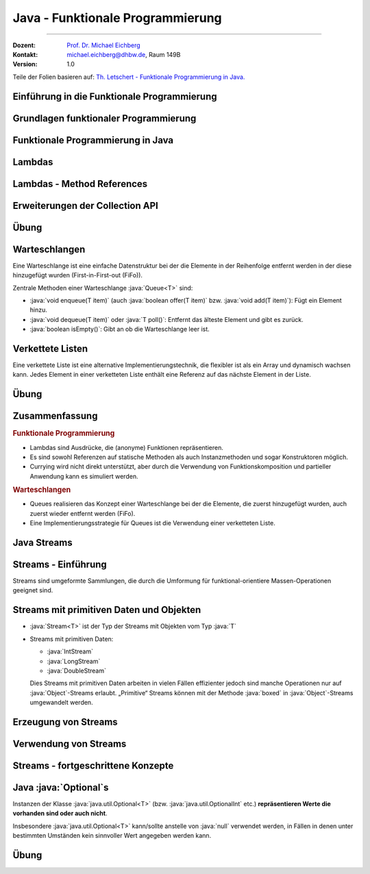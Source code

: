 .. meta::
    :version: renaissance
    :lang: de
    :author: Michael Eichberg
    :keywords: "Programmierung", "Java", "Funktional Programmierung"
    :description lang=de: Java Funktionale Programmierung
    :id: lecture-prog-java-functional-programming
    :first-slide: last-viewed
    :master-password: WirklichSchwierig!
    :theme: colored

.. |html-source| source::
    :prefix: https://delors.github.io/
    :suffix: .html
.. |pdf-source| source::
    :prefix: https://delors.github.io/
    :suffix: .html.pdf
.. |at| unicode:: 0x40

.. role:: incremental
.. role:: eng
.. role:: ger
.. role:: red
.. role:: green
.. role:: obsolete
.. role:: peripheral
.. role:: monospaced
.. role:: java(code)
   :language: java
.. role:: console(code)
   :language: console



Java - Funktionale Programmierung
===========================================================

----

:Dozent: `Prof. Dr. Michael Eichberg <https://delors.github.io/cv/folien.de.rst.html>`__
:Kontakt: michael.eichberg@dhbw.de, Raum 149B
:Version: 1.0

.. class:: block-footer

    Teile der Folien basieren auf: `Th. Letschert - Funktionale Programmierung in Java. <https://homepages.thm.de/~hg51/Veranstaltungen/A_D/Folien/java-8-kurzeinfuehrung.pdf>`__


.. supplemental::

    :Folien:

        |html-source|

        |pdf-source|

    ..
        :Kontrollfragen:

            .. source:: kontrollfragen.de.rst
                :path: relative
                :prefix: https://delors.github.io/
                :suffix: .html

        :Klausurvorbereitung:

            .. source:: klausurvorbereitung.de.rst
                :path: relative
                :prefix: https://delors.github.io/
                :suffix: .html

    :Fehler melden:
        https://github.com/Delors/delors.github.io/issues



.. class:: new-section

Einführung in die Funktionale Programmierung
------------------------------------------------



Grundlagen funktionaler Programmierung
-----------------------------------------------------------------------

.. deck::

    .. card::

        .. class:: incremental-list

        - Programmierparadigma, bei dem Funktionen im Mittelpunkt stehen
        - Vermeidet veränderliche Zustände (:eng:`Mutable State`)
        - Fördert deklarativen Code statt imperativem Code

    .. card::

        .. question::
            :class: incremental

            Wie unterscheidet sich dieses Paradigma von der objektorientierten Programmierung?

        .. answer::
            :class: incremental margin-top-1em

            - Methoden ohne Seiteneffekte
            - Daten sind standardmäßig unveränderlich
            - Fokus auf Funktionsanwendungen und -komposition

    .. card::

        .. rubric:: Wichtige Konzepte

        .. class:: incremental-list

        - Funktionen Höherer Ordnung
        - Lambda-Ausdrücke
        - Funktionskomposition
        - Currying und Partielle Anwendung



.. class:: new-section

Funktionale Programmierung in Java
------------------------------------------------



Lambdas
------------------------------------------------

.. deck::

    .. card::

        :Lambda (auch Closure):

            Ein Ausdruck, dessen Wert eine Funktion ist.

            Solche Ausdrücke sind sehr nützlich, mussten in Java bisher aber mit anonymen inneren Klassen emuliert werden.

    .. card::

        .. rubric:: Ein einfache Personenklasse

        .. code:: java
            :number-lines:
            :class: copy-to-clipboard

            class Person {
                private String name;
                private int age;

                public Person(String name, int age) {
                    this.name = name;
                    this.age = age;
                }
                public String getName() { return name; }
                public int getAge() { return age; }
                public String toString() { return "Person[" + name + ", " + age + "]"; }
            }

    .. card::

        .. rubric:: Sortieren von Personen nach Alter

        Angenommen wir haben eine Klasse Person und eine Liste von Personen, die nach Alter sortiert werden soll. Dazu muss eine Vergleichsfunktion übergeben werden. In Java <8 kommt dazu nur ein Objekt in Frage.

        .. code:: java
            :number-lines:
            :class: copy-to-clipboard

            List<Person> persons = Arrays.asList(
                new Person("Hugo", 55),
                new Person("Amalie", 15),
                new Person("Anelise", 32) );

        .. deck::

            .. card::

                .. rubric:: Traditionelle Lösung

                .. code:: java
                    :number-lines:
                    :class: copy-to-clipboard

                    Collections.sort(persons, new Comparator<Person>() {
                        public int compare(Person p1, Person p2) {
                            return p1.getAge() - p2.getAge();
                        }
                    });


            .. card::

                .. rubric:: Lösung ab Java 8

                .. code:: java
                    :number-lines:
                    :class: copy-to-clipboard

                    Collections.sort(
                        persons,
                        (p1, p2) -> { return p1.getAge() - p2.getAge(); }
                    );

            .. card::

                .. rubric:: Lösung ab Java 8 (kürzer)

                .. code:: java
                    :number-lines:
                    :class: copy-to-clipboard

                    Collections.sort(persons, (p1, p2) -> p1.getAge() - p2.getAge());


    .. card::

        .. attention::


            Bis Java 7 ist :java:`java.lang.Object` der Basistyp aller Referenztypen.
            Der Typ eines Lambdas ist jedoch der Typ eines funktionalen Interfaces, das nur eine Methode hat und dieser Typ muss explizit angegeben werden.

        .. deck::

            .. card::

                **Instanzen von inneren Klassen können immer Object zugewiesen werden:**

                .. code:: java
                    :number-lines:
                    :class: copy-to-clipboard

                    Object actionListener = new ActionListener() {
                        @Override
                        public void actionPerformed(ActionEvent e) {
                            System.out.println(text);
                        }
                    };

            .. card::

                **Illegale Zuweisung:**

                .. code:: java
                    :number-lines:
                    :class: copy-to-clipboard

                    Object actionListener = (e) -> System.out.println(text);

                    // Error: The target type of this expression must be a functional interface

            .. card::


                **Zuweisung an ein funktionales Interface:**

                .. code:: java
                    :number-lines:
                    :class: copy-to-clipboard

                    ActionListener actionListener = (e) -> System.out.println(text);

    .. card::

        .. rubric:: Funktionale Interfaces

        :Functional Interface / SAM-Interface (Single Abstract Method Interface):
            Ein Functional Interface ist ein Interface das genau eine Methode enthält (die natürlich abstrakt ist) optional kann die Annotation :java:`@FunctionalInterface` hinzugefügt werden.


        .. example::
            :class: incremental

            .. code:: java
                :number-lines:
                :class: copy-to-clipboard

                @FunctionalInterface
                interface MyActionListener extends java.awt.event.ActionListener {
                    /*final static*/ int MAGIC_NUMBER = 42;
                }

                MyActionListener actionListener = 
                        (e) -> System.out.println(text + MyActionListener.MAGIC_NUMBER);


    .. card::

        .. rubric:: Vordefinierte Funktionsinterfaces

        :java:`java.util.function` enthält viele vordefinierte Funktionsinterfaces, die in der funktionalen Programmierung häufig verwendet werden.

        *Beispiele sind:*

        .. class:: incremental-list

        - :java:`Function<T,R>`: Eine Funktion, die ein Argument vom Typ :java:`T` entgegennimmt und ein Ergebnis vom Typ :java:`R` zurückgibt.
        - :java:`Predicate<T>`: Eine Funktion, die ein Argument vom Typ :java:`T` entgegennimmt und ein Ergebnis vom Typ :java:`boolean` zurückgibt.
        - :java:`Consumer<T>`: Eine Funktion, die ein Argument vom Typ :java:`T` entgegennimmt und kein Ergebnis zurückgibt.
        - :java:`Supplier<T>`: Eine Funktion, die kein Argument entgegennimmt und ein Ergebnis vom Typ :java:`T` zurückgibt.

    .. card::

        .. example::

            :java:`Predicate<T>`

            .. code:: java
                :number-lines:
                :class: copy-to-clipboard

                static <T> List<T> filterList(List<T> l, Predicate<T> pred) {
                    List<T> res = new LinkedList<>();
                    for (T x : l) {
                        if (pred.test(x)) { res.add(x); }
                    }
                    return res;
                }

                List<Integer> l = Arrays.asList(1, 2, 3, 4, 5, 6, 7, 8, 9);
                System.out.println(filterList(l, x -> x % 2 == 0));

            .. container:: incremental

                *Ausgabe:* :console:`[2, 4, 6, 8]`

    .. card::

        .. example::

            :java:`Consumer<T>`

            .. code:: java
                :number-lines:
                :class: copy-to-clipboard

                class WorkerOnList<T> implements Consumer<List<T>> {
                    private Consumer<T> action;
                    public WorkerOnList(Consumer<T> action) { this.action = action; }

                    @Override public void accept(List<T> l) {
                        for (T x : l) action.accept(x);
                }   }

                WorkerOnList<Integer> worker = 
                        new WorkerOnList<>( (i) -> System.out.println(i*10) );
                worker.accept(Arrays.asList(1,2,3,4));

            .. container:: incremental-list 
            
                *Ausgabe:* :console:`10 20 30 40`



Lambdas - Method References
------------------------------------------------

.. deck::

    .. card:: Referenzen auf Methoden

        Als Implementierung eines funktionalen Interfaces (als „Lambda“) können auch Methoden verwendet werden.

    .. card::

        .. deck::

            .. card::

                .. example::

                    .. rubric:: Referenz auf statische Methode

                    .. code:: java
                        :number-lines:
                        :class: copy-to-clipboard

                        class ListMethods {
                            static <T> List<T> filterList(List<T> l, Predicate<T> pred) {
                                List<T> res = new LinkedList<>();
                                for (T x : l) if (pred.test(x)) { res.add(x); }
                                return res;
                            }
                            static boolean isEven(int x) { return x % 2 == 0; }
                        }

                        List<Integer> l = Arrays.asList(1, 2, 3, 4, 5, 6, 7, 8, 9);
                        System.out.println(filterList(l, ListMethods::isEven));

                    .. container:: incremental

                        *Ausgabe:* :console:`[2, 4, 6, 8]`

            .. card::

                .. example::

                    .. rubric:: Referenz auf Instanzmethode

                    .. code:: java
                        :number-lines:
                        :class: copy-to-clipboard

                        class Tester {
                            private int magicNumber;
                            public Tester(int magicNumber) { this.magicNumber = magicNumber; }
                            boolean isMagic(int x) { return x == magicNumber; }
                        }
                        class ListMethods {
                            static <T> List<T> filterList(List<T> l, Predicate<T> pred) {
                                List<T> res = new LinkedList<>();
                                for (T x : l) if (pred.test(x)) res.add(x);
                                return res;
                        }   }

                        List<Integer> l = Arrays.asList(1, 2, 3, 4, 5, 6, 7, 8, 9);
                        System.out.println(filterList(l, new Tester(5)::isMagic));


            .. card::

                .. example::

                    .. rubric:: Referenz auf Constructor

                    .. code:: java
                        :number-lines:
                        :class: copy-to-clipboard

                        class Tester {
                            private int magicNumber;
                            public Tester(int magicNumber) { this.magicNumber = magicNumber; }
                            boolean isMagic(int x) { return x == magicNumber; }
                        }

                        Function<Integer,Tester> create = Tester::new;
                        create.apply(5).isMagic(5);


                    .. container:: incremental

                        *Ausgabe:* :console:`true`



Erweiterungen der Collection API
------------------------------------------------

.. deck::

    .. card::

        .. rubric:: Neue Methoden in der Collection API

        - :java:`forEach(Consumer<? super T> action)`
        - :java:`removeIf(Predicate<? super T> filter)`
        - :java:`replaceAll(UnaryOperator<T> operator)`
        - :java:`sort(Comparator<? super T> c)`

    .. card::

        .. example::

            .. code:: java
                :number-lines:
                :class: copy-to-clipboard

                List<Integer> l = Arrays.asList(1, 2, 3, 4, 5, 6, 7, 8, 9);
                l.replaceAll(x -> x * 10);
                l.forEach(System.out::println);

            .. container:: incremental
            
                *Ausgabe:* :console:`10 20 30 40 50 60 70 80 90`



.. class:: exercises

Übung
--------

.. exercise:: Erste Implementierung von Funktionen höherer Ordnung

    Schreiben Sie eine Klasse :java:`Tuple2<T>`; d. h. eine Variante von :java:`Pair` bei der beide Werte vom gleichen Typ :java:`T` sein müssen. Die Klasse soll Methoden haben, um die beiden Werte zu setzen und zu lesen und weiterhin um folgende Methoden ergänzt werden:

    - :java:`void forEach(Consumer<...> action)`: Führt die Aktion für jedes Element in der :java:`Queue` aus.
    - :java:`void replaceAll(UnaryOperator<...> operator)`: Ersetzt alle Elemente in der :java:`Queue` durch das Ergebnis der Anwendung des Operators auf das Element.

    Schreiben Sie Tests für die neuen Methoden; verwenden Sie dafür Closures bzw. Lambda-Funktionen. Stellen Sie 100% *Statementcoverage* sicher.
    
    .. supplemental::

        Die Java Dokumentation finden Sie hier:

        - Übersicht: https://docs.oracle.com/en/java/javase/24/docs/api/help-doc.html
        - API Dokumentation: https://docs.oracle.com/en/java/javase/24/docs/api/allclasses-index.html

          (Hier der Link auf die Dokumentation der Klasse :java:`UnaryOperator`: https://docs.oracle.com/en/java/javase/24/docs/api/java.base/java/util/function/UnaryOperator.html)


    .. hint:: 

        - Sorgen Sie ggf. vorher dafür, dass Sie eine angemessene Projektstruktur haben.
        - Passen Sie ggf. die ``pom.xml`` von ihren anderen Projekten an.

    .. solution::
        :pwd: Pair%Funktional

        .. rubric:: Tuple2.java

        .. include:: code/src/main/java/ds/generic/Tuple2.java
            :code: java
            :class: copy-to-clipboard
            :number-lines:

        .. rubric:: JUnit Tests

        .. include:: code/src/test/java/ds/generic/Tuple2Test.java
            :code: java
            :class: copy-to-clipboard
            :number-lines:

        .. rubric:: Maven Build File

        .. include:: code/pom.xml
            :code: xml
            :class: copy-to-clipboard
            :number-lines:


Warteschlangen
------------------------------------------------

Eine Warteschlange ist eine einfache Datenstruktur bei der die Elemente in der Reihenfolge entfernt werden in der diese hinzugefügt wurden (:eng:`First-in-First-out (FiFo)`).

Zentrale Methoden einer Warteschlange :java:`Queue<T>` sind:

- :java:`void enqueue(T item)` (auch :java:`boolean offer(T item)` bzw. :java:`void add(T item)`): Fügt ein Element hinzu.
- :java:`void dequeue(T item)` oder :java:`T poll()`: Entfernt das älteste Element und gibt es zurück.
- :java:`boolean isEmpty()`: Gibt an ob die Warteschlange leer ist.



Verkettete Listen
------------------------------------------------

.. remark::

    Bisher haben wir Arrays verwendet, um Listen zu speichern. Arrays haben jedoch den Nachteil, dass sie eine feste Größe haben und nicht effizient vergrößert werden können. 

Eine verkettete Liste ist eine alternative Implementierungstechnik, die flexibler ist als ein Array und dynamisch wachsen kann. Jedes Element in einer verketteten Liste enthält eine Referenz auf das nächste Element in der Liste.


.. image:: images/chainedlist.svg
    :alt: Verkettete Liste    
    :align: center


.. class:: exercises

Übung
--------

.. exercise:: Implementierung einer Warteschlange mittels verketteter Liste

    Implementieren Sie eine Warteschlange (:java:`Queue<T>`) basierend auf einer verketteten Liste. Ihre Klasse :java:`LinkedQueue<T>` soll das folgende Interface :java:`Queue<T>` implementieren.

    .. code:: java
        :number-lines:
        :class: copy-to-clipboard
        
        public interface Queue<T> {
            void enqueue(T item);
            T dequeue();
            boolean isEmpty();
            int size();

            void replaceAll(UnaryOperator<T> operator);
            void forEach(Consumer<T> operator);
            <X> Queue<X> map(Function<T, X> mapper);
            static <T> Queue<T> empty() { TODO }
        }
        
    .. supplemental::

        **Erklärungen**

        :`map`:java:: Erzeugt eine neue :java:`Queue<X>` bei der die Elemente der neuen Queue 
                das Ergebnis der Anwendung der Funktion :java:`apply` des Objekts :java:`mappers` auf die Element der :java:`Queue` sind. 
        :`empty`:java:: Erzeugt eine leere Queue. 

    Schreiben Sie Testfälle, um die Implementierung zu überprüfen. Zielen Sie auf mind. 100% *Statementcoverage* ab.

    
    .. solution::
        :pwd: FuncF

        .. rubric:: Queue.java

        .. include:: code/src/main/java/ds/generic/Queue.java
            :code: java
            :class: copy-to-clipboard
            :number-lines:

        .. rubric:: QueueTest.java

        .. include:: code/src/test/java/ds/generic/QueueTest.java
            :code: java
            :class: copy-to-clipboard
            :number-lines:

        .. rubric:: Pom.xml

        .. include:: code/pom.xml
            :code: xml
            :class: copy-to-clipboard
            :number-lines:


.. class:: summary

Zusammenfassung
------------------------------------------------

.. rubric:: Funktionale Programmierung  

.. class:: incremental-list

- Lambdas sind Ausdrücke, die (anonyme) Funktionen repräsentieren.
- Es sind sowohl Referenzen auf statische Methoden als auch Instanzmethoden und sogar Konstruktoren möglich.
- Currying wird nicht direkt unterstützt, aber durch die Verwendung von Funktionskomposition und partieller Anwendung kann es simuliert werden.

.. compound::
    :class: incremental

    .. rubric:: Warteschlangen

    .. class:: incremental-list

    - Queues realisieren das Konzept einer Warteschlange bei der die Elemente, die zuerst hinzugefügt wurden, auch zuerst wieder entfernt werden (FiFo).
    - Eine Implementierungsstrategie für Queues ist die Verwendung einer verketteten Liste.




.. class:: new-section transition-fade

Java Streams
------------------------------------------------



Streams - Einführung
------------------------------------------------

Streams sind :incremental:`umgeformte Sammlungen`\ :incremental:`, die durch die Umformung für funktional-orientiere Massen-Operationen geeignet sind.`

.. example::
    :class: incremental

    .. code:: java
        :number-lines:
        :class: copy-to-clipboard

        import java.util.Arrays;
        import java.util.List;
        import java.util.stream.Collectors;

        List<Integer> l = Arrays.asList(1, 2, 3, 4, 5, 6, 7, 8, 9);
        List<Integer> ll = l
            .stream() // list -> stream
            .filter(x -> x % 2 == 0) // filter list with predicate
            .map(x -> 10 * x) // map each element to a new one
            .collect(Collectors.toList()); // back to a list
        ll.forEach(x -> System.out.println(x));

    .. container:: incremental
    
        *Ausgabe:* :console:`10 20 30 40 50 60 70 80 90`


Streams mit primitiven Daten und Objekten
------------------------------------------------

- :java:`Stream<T>` ist der Typ der Streams mit Objekten vom Typ :java:`T`
- Streams mit primitiven Daten:

  - :java:`IntStream`
  - :java:`LongStream`
  - :java:`DoubleStream`

  Dies Streams mit primitiven Daten arbeiten in vielen Fällen effizienter jedoch sind manche Operationen nur auf :java:`Object`\ -Streams erlaubt. „Primitive“ Streams können mit der Methode :java:`boxed` in :java:`Object`\ -Streams umgewandelt werden.

.. example::
    :class: incremental

    .. code:: java
        :number-lines:
        :class: copy-to-clipboard

        IntStream isPrim = IntStream.range(1, 10);
        Stream<Integer> isObj = isPrim.boxed();


Erzeugung von Streams
------------------------------------------------

.. deck::

    .. card::

        .. rubric:: Statische Methoden in :java:`Arrays`

        - Die Klasse :java:`java.util.Arrays` hat mehrere überladene statische stream-Methoden, mit denen Arrays in Ströme umgewandelt werden können.
        - Die Streams können Objekte oder primitive Daten enthalten.

        .. example::
            :class: incremental

            .. code:: java
                :number-lines:
                :class: copy-to-clipboard

                // Stream of primitive data:
                IntStream isP = Arrays.stream(new int[] { 1, 2, 3, 4, 5, 6, 7, 8, 9, 0 });
                // Stream of objects:
                Stream<Integer> isO = Arrays.stream(
                    new Integer[] { 1, 2, 3, 4, 5, 6, 7, 8, 9, 0 }
                ); 

    .. card::

        .. rubric:: Statische Methoden in :java:`Stream`

        - Das Interface :java:`java.util.stream.Stream` enthält mehrere statische Methoden mit denen Streams erzeugt werden können.
        - Für die Klassen der Streams mit primitiven Werten (z.B. :java:`java.util.stream.IntStream`) gibt es äquivalente Methoden.

        .. deck::

            .. card::


                - Mit :java:`of` werden die übergebenen Wert in einen Stream gepackt.
                - Mit :java:`iterate` und :java:`generate` hat man eine einfache Möglichkeit unendliche Ströme zu erzeugen.

            .. card::

                .. example::
                    :class: incremental

                    .. code:: java
                        :number-lines:
                        :class: copy-to-clipboard

                        // Object-Stream 1, 2 ... 9, 0:
                        Stream<Integer> is1a = Stream.of(1,2,3,4,5,6,7,8,9,0); 

                    .. code:: java
                        :number-lines: 2
                        :class: copy-to-clipboard incremental

                        // int-Stream 1, 2, ... 9, 0
                        IntStream is1b = IntStream.of(1,2,3,4,5,6,7,8,9,0); 

                    .. code:: java
                        :number-lines: 3
                        :class: copy-to-clipboard incremental

                        // (infinite) Stream 1, 2, ...
                        Stream<Integer> is2 = Stream.iterate(1, ((x) -> x+1)); 

                    .. code:: java
                        :number-lines: 4
                        :class: copy-to-clipboard incremental

                        int[] z = new int[]{1};
                        Stream<Integer> is3 = Stream.generate((() -> z[0]++)); // (infinite) Stream 1, 2, ...

    .. card::

        .. rubric:: Statische range-Methoden in :java:`IntStream` und :java:`LongStream`

        Die Interfaces :java:`java.util.stream.IntStream` und :java:`java.util.stream.LongStream` enthalten jeweils zwei statische :java:`range`-Methoden mit denen Streams erzeugt werden können.

        .. example::
            :class: incremental

            .. code:: java
                :number-lines:
                :class: copy-to-clipboard

                IntStream isPrimA = IntStream.range(1, 10); // 1,2, .. 9
                IntStream isPrimA = IntStream.rangeClosed(1, 10); // 1,2, .. 9, 10

    .. card::

        .. rubric:: Nicht-statische Methoden der Collection-API

        Das Interface :java:`java.util.Collection` enthält die Methode stream mit der die jeweilige Kollektion in einen Stream umgewandelt werden kann.

        .. example::
            :class: incremental

            .. code:: java
                :number-lines:
                :class: copy-to-clipboard

                Stream<Integer> is = Arrays.asList(1,2,3,4,5,6,7,8,9,0).stream();



Verwendung von Streams
------------------------------------------------

.. deck:: 

    .. card::

        Streams werden typischerweise in einer Pipeline-artigen Struktur genutzt:

        .. class:: incremental-list

        1. Erzeugung
        2. Folge von Verarbeitungs-/Transformationsschritten
        3. Abschluss mit einer terminalen Operation

    .. card::

        .. rubric:: Verarbeitungsoperationen

        Verarbeitungs-Operationen transformieren die Elemente eines Streams. Man unterscheidet:

        .. class:: incremental-list list-with-explanations

        - zustandslose Operationen
        
          Transformieren die Elemente jeweils völlig unabhängig von allen anderen.
        - zustandsbehaftete Operationen

          Transformieren die Elemente abhängig von anderen.

    .. card::

        .. rubric:: Zustandslose Verarbeitungsoperationen

        .. deck::

            .. card::
                        

                .. class:: incremental-list

                - :java:`map(Function<? super T,? extends R> mapper)`: Transformiert jedes Element in ein anderes.
                - :java:`filter(Predicate<? super T> predicate)`: Filtert Elemente heraus.
                - :java:`flatMap(Function<? super T,? extends Stream<? extends R>> mapper)`: Transformiert jedes Element in einen Stream und fügt die Streams zusammen.

            .. card::

                .. example::

                    .. code:: java
                        :number-lines:
                        :class: copy-to-clipboard      

                        import java.util.List;
                        import java.util.stream.Collectors;
                        import java.util.stream.IntStream;

                        List<Integer> is = IntStream.range(1, 10)
                            .filter(i -> i % 2 != 0)
                            .peek(i -> System.out.print(i+ " "))
                            .map(i -> 10 * i)
                            .boxed()
                            .collect(Collectors.toList());
                        System.out.println(is);
            
                    .. container:: incremental
    
                        *Ausgabe:* :console:`1 3 5 7 9 [10, 30, 50, 70, 90]`
            
            .. card::

                .. example::

                    .. code:: java
                        :number-lines:
                        :class: copy-to-clipboard      


                        import java.util.List;
                        import java.util.stream.Collectors;
                        import java.util.stream.IntStream;
                        import java.util.stream.Stream;

                        static Stream<Integer> range(int from, int to) {
                            return IntStream.range(from, to).boxed();
                        }

                        List<Integer> is = Stream.of(0, 1, 2)
                            .flatMap(i -> range(10 * i, 10 * i + 10))
                            .collect(Collectors.toList());


                    .. container:: incremental
    
                        *Ausgabe:* :console:`is ==> [0, 1, 2, 3, 4, 5, 6, 7, 8, 9, 10, 11, 12, 13, 14, 15, 16, 17, 18, 19, 20, 21, 22, 23, 24, 25, 26, 27, 28, 29]`

    .. card::

        .. rubric:: Zustandsbehaftete Verarbeitungsoperationen

        .. deck::

            .. card::
                        
                .. class:: incremental-list

                - :java:`distinct()`: Entfernt Duplikate.
                - :java:`sorted()`: Sortiert die Elemente.
                - :java:`sorted(Comparator<? super T> comparator)`: Sortiert die Elemente mit einem gegebenen Comparator.
                - :java:`limit(long maxSize)`: Begrenzt die Anzahl der Elemente.
                - :java:`skip(long n)`: Überspringt die ersten n Elemente.

            .. card::

                .. example::

                    .. code:: java
                        :number-lines:
                        :class: copy-to-clipboard      

                            import java.util.List;
                            import java.util.stream.Collectors;
                            import java.util.stream.Stream;

                            List<Integer> lst = Stream.of(9, 0, 3, 1, 7, 3, 4, 7, 2, 8, 5, 0, 6, 2)
                                .distinct()
                                .sorted((i, j) -> i - j)
                                .skip(1)
                                .limit(3)
                                .collect(Collectors.toList());
                            
                    .. container:: incremental
    
                        *Ausgabe:* :console:`is ==> [1, 2, 3]`

    .. card::

        .. rubric:: Verarbeitungsoperationen

        Eine terminale Operation hat im Gegensatz zu den Verarbeitungsoperationen keinen Stream als
        Ergebnis (:java:`void`).

        .. deck:: incremental

            .. card:: 

                .. rubric:: Terminale Operationen ohne Ergebnis
                
                .. class:: incremental-list list-with-explanations

                - :java:`forEach(Consumer<? super T> action)`
                
                  Wendet die übergebene Aktion auf alle Elemente des Streams an.

            .. card:: 

                .. rubric:: Terminale Operationen mit Ergebnis

                .. class:: incremental-list list-with-explanations

                - Operationen mit Array-Ergebnis: :java:`Stream => Array`
                
                  Operationen die den Stream in ein äquivalentes Array umwandeln.

                - Operationen mit Kollektions-Ergebnis: :java:`Stream => Kollektion`
                
                  Operationen die den Stream in eine äquivalente Kollektion umwandeln.

                - Operationen mit Einzel-Ergebnis: Aggregierende Operationen 
                
                  Operationen die den Stream zu einem einzigen Wert verarbeiten.

            .. card::

                .. example::

                    .. rubric:: :java:`forEach`

                    .. code:: java
                        :number-lines:
                        :class: copy-to-clipboard

                        Stream.of(9, 0, 3, 1, 7, 3, 4, 7, 2, 8, 5, 0, 6, 2)
                            .distinct()
                            .sorted( (i,j) -> i-j )
                            .limit(3)
                            .forEach( System.out::println );
            
            .. card::

                .. example::

                    .. rubric:: :java:`toArray`

                    .. code:: java
                        :number-lines:
                        :class: copy-to-clipboard

                        int[] a = IntStream.range(1, 3).toArray();

                        Object[] a = Stream.of("1", "2", "3").map( Integer::parseInt )
                                .toArray();

                        Integer[] a = (Integer[]) Stream.of(1, 2, 3)
                                .toArray();

                        String[] a = Stream.of(1, 2, 3).map( (i) -> i.toString() )
                                .toArray( String[]::new ); // using generator

            .. card::

                .. supplemental::

                    .. rubric:: Terminale Operationen mit Kollektions-Ergebnis

                    - Die Methode :java:`collect` erzeugt eine Kollektion aus den Elementen des Streams.
                    - :java:`IntStream` und andere Streams mit primitiven Daten haben keine entsprechende Operation.
                    - Das Argument von :java:`collect` ist ein :java:`java.util.stream.Collector`. Die Erzeugung einer Kollektion ist damit Sonderfall einer aggregierenden Operation.
                    - Für die Erzeugung einer Kollektion verwendet man typischerweise einen vordefinierten :java:`Collector` aus der Klasse :java:`java.util.stream.Collectors`.
                    - Einfache Kollektionserzeuger in Collectors sind:

                        - :java:`toList()`
                        - :java:`toSet()`
                        - :java:`toCollection(Supplier<C> collectionFactory)`

                .. example::

                    .. rubric:: :java:`collect`

                    .. deck::

                        .. card::

                            .. code:: java
                                :number-lines:
                                :class: copy-to-clipboard

                                List<Integer> l1 = Stream.of(1, 2, 3).collect( Collectors.toList() );

                                List<Integer> l2 = IntStream.range(1, 4).boxed()
                                        .collect( Collectors.toList() );
            
                                Set<String> s1 = (Set<String>) Stream.of("1", "2", "3")
                                        .collect( Collectors.toSet());

                                Set<String> s2 = (Set<String>) Stream.of("1", "2", "3")
                                        .collect( Collectors.toCollection( HashSet::new) );

                        .. card::

                            .. code:: java
                                :number-lines:
                                :class: copy-to-clipboard     

                                // Generating a map from a stream of strings

                                Map<String, Integer> m = Stream.of("1", "2", "3")
                                        .collect(
                                            Collectors.toMap(
                                                (s) -> s,
                                                Integer::parseInt
                                            )
                                        );

            .. card::

                In :java:`Collectors` finden sich **Kollektoren mit denen Maps erzeugt werden können**, die eine Gruppierung bzw. eine Partitionierung der Stream-Elemente darstellen:

                - :java:`static <T,K> Collector<T,?,Map<K,List<T>>> groupingBy(Function<? super T,? extends K> classifier)`

                  Gruppiert die Elemente entsprechend einer Klassifizierungsfunktion.
                
                - :java:`static <T> Collector<T,?,Map<Boolean,List<T>>> partitioningBy(Predicate<? super T> predicate)`

                  Partitioniert die Elemente entsprechend einem Prädikat.

            .. card::

                .. example::

                    .. rubric:: :java:`collect(groupingBy)`

                    .. supplemental::

                        .. rubric:: Hilfreiche Methoden

                        .. code:: java
                            :number-lines:
                            :class: copy-to-clipboard

                            import static java.util.stream.Collectors.groupingBy;
                            import static java.util.stream.Collectors.partitioningBy;
                            import static java.util.stream.Collectors.counting;

                    .. code:: java
                        :number-lines:
                        :class: copy-to-clipboard 

                        Map<Integer, List<Integer>> groupedByMod3 = Stream.of(1, 2, 3, 4, 5, 6 ,7 ,8, 9)
                                .collect( groupingBy( (x) -> x%3 ) );

                    .. container:: incremental
    
                        *Ausgabe:* :console:`groupedByMod3 = {0=[3, 6, 9], 1=[1, 4, 7], 2=[2, 5,8]}`                        

                    .. code:: java
                        :number-lines:
                        :class: copy-to-clipboard incremental

                        Map<Integer, List<String>> groupedByLength = Stream.of(
                                    "one", "two", "three", "four", "five", "six", "seven", "eight")
                                .collect( groupingBy( (s) -> s.length() ) );

                    .. container:: incremental
    
                        *Ausgabe:* :console:`groupedByLength ==> {3=[one, two, six], 4=[four, five], 5=[three, seven, eight]}`

            .. card::

                Das Interface :java:`Stream` bzw. die Interfaces für Ströme primitiver Daten (:java:`IntStream`, etc.) bieten einige **einfache aggregierende Funktionen für Standardoperationen** auf allen Elementen des Stroms.

                .. example::
                    :class: incremental        

                    .. code:: java
                        :number-lines:
                        :class: copy-to-clipboard

                        long count = Stream.of(1, 2, 3, 4, 5, 6, 7, 8, 9).count();

                        long sum = IntStream.of(1, 2, 3, 4, 5, 6, 7, 8, 9).sum();

                        OptionalDouble av = IntStream.of(1, 2, 3, 4, 5, 6, 7, 8, 9).average();

            .. card::

                Das Interface Stream bieten einige einfache **aggregierende Funktionen für den Test aller Elemente des Stroms** mit einem übergebenen Prädikat.

                .. example::        
                    :class: incremental

                    .. code:: java
                        :number-lines:
                        :class: copy-to-clipboard

                        boolean anyEven = Stream.of(1, 2, 3, 4, 5, 6, 7, 8, 9)
                                .anyMatch( (x) -> x%2 == 0 );

                        boolean allEven = Stream.of(1, 2, 3, 4, 5, 6, 7, 8, 9)
                                .allMatch( (x) -> x%2 == 0 );

                        boolean noneEven = Stream.of(1, 2, 3, 4, 5, 6, 7, 8, 9)
                                .noneMatch( (x) -> x%2 == 0 );

            .. card::

                Das Interface :java:`Stream` bietet die Funktionen :java:`findFirst` und :java:`findAny` für die „Suche“ nach dem ersten bzw. irgendeinem Element in einem Stream.

                .. attention::
                    :class: incremental
                    
                    Diese Methoden haben kein Prädikat als Parameter. Es empfiehlt sich darum den :java:`Stream` vorher mit dem entsprechenden Prädikat zu filtern.

                .. example::  
                    :class: incremental      

                    .. code:: java
                        :number-lines:
                        :class: copy-to-clipboard

                        Optional<Integer> firstEven = Stream.of(1, 2, 3, 4, 5, 6, 7, 8, 9)
                                .filter( (x) -> x%2 == 0 )
                                .findFirst();       

                    .. container:: incremental
    
                        *Ausgabe:* :console:`firstEven ==> Optional[2]`

            .. card::

                Das Interface Stream bietet die Funktion

                    :java:`Optional<T> reduce(BinaryOperator<T> accumulator)`

                mit der eine Funktion auf jedes Element und das bisherige Zwischenergebnis  angewendet werden kann.

                Falls der erste Wert nicht der Startwert sein soll, verwendet man:

                    :java:`Optional<T> reduce(T identity, BinaryOperator<T> accumulator)`

            .. card::

                .. example::    

                    .. rubric:: :java:`reduce`

                    .. code:: java
                        :number-lines:
                        :class: copy-to-clipboard                                        

                        Optional<Integer> sumOfAll = Stream.of(1, 2, 3, 4, 5).reduce( (a, x) -> a+x );

                    .. container:: incremental
    
                        *Ausgabe:* :console:`sumOfAll ==> Optional[15]`

                    .. code:: java
                        :number-lines:
                        :class: copy-to-clipboard incremental

                        Optional<Integer> subOfAll = Stream.of(1, 2, 3, 4, 5).reduce( (a, x) -> a-x );

                    .. container:: incremental
    
                        *Ausgabe:* :console:`subOfAll ==> Optional[-13]`

                    .. code:: java
                        :number-lines:
                        :class: copy-to-clipboard incremental

                        int sumOfAllPlus100 = Stream.of(1, 2, 3, 4, 5)
                                .reduce(100, (a, x) -> a+x );

                    .. container:: incremental
    
                        *Ausgabe:* :console:`sumOfAllPlus100 ==> 115`

            .. card::

                Es gibt einen Kollektor mit dem String-Elemente zu einem String konkateniert werden können:

                    :java:`static Collector<CharSequence,?,String> joining(CharSequence delimiter)`

                .. example::    
                    :class: incremental

                    .. rubric:: :java:`reduce`

                    .. code:: java
                        :number-lines:
                        :class: copy-to-clipboard               

                        String concat = Stream.of("one", "two", "three")
                                .collect( joining("+") );                         

                    .. container:: incremental
    
                        *Ausgabe:* :console:`concat = one+two+three`



Streams - fortgeschrittene Konzepte
------------------------------------------------

.. deck::

    .. card::

        .. rubric:: Ausgewählte Eigenschaften des *Basisinterface* aller Streams

        Parallele und sequentielle Streams.

        .. code:: java
            :number-lines:

            package java.util.stream;

            public interface BaseStream<T, S extends BaseStream<T,S>> {
                /** Closes the stream, releasing any resources associated with it. */
                void close();

                /** Returns an equivalent stream that is parallel. */
                S parallel();
                /** Returns an equivalent stream that is sequential. */
                S sequential();
            }

        .. code:: java
            :number-lines: 13
            :class: incremental

            public interface Stream<T> extends BaseStream<T, Stream<T>> {
                // ...
            }

        .. supplemental::

            Die Interfacedefintion (:java:`BaseStream<T, S extends BaseStream<T,S>>`) ist eine Anwendung des CRTP; d. h. des *Curiously Recurring Template Pattern*\s. Bei diesem Idiom haben wir eine Klasse :java:`X`, die von einer  generischen Klasse oder einem generischen Interface :java:`S` abgeleitet wird, wobei die ableitende Klasse :java:`X` sich selber als Typparameter verwendet. Dies erlaubt die Definition einer Fluent-API, bei der Methoden, die in der Basisklasse definiert sind, den abgeleiteten Typ zurückgeben.

    .. card::

        .. rubric:: Erzeugen von eigenen Streams mittels `StreamSupport <https://docs.oracle.com/en/java/javase/24/docs/api/java.base/java/util/stream/StreamSupport.html>`__

        Die Implementierung des Interfaces :java:`Stream<T>` ist ggf. sehr aufwändig. Alternativ kann die Klasse :java:`StreamSupport` verwendet werden, um auf einem :java:`Spliterator` basierende Streams zu erzeugen.

        .. code:: java
            :number-lines:

            package java.util.stream;

            public final class StreamSupport {

                /** Creates a new sequential or parallel Stream from a Spliterator. */
                static <T> Stream<T> stream(Spliterator<T> spliterator, boolean parallel);

                // ...
            }

            


Java :java:`Optional`\ s
------------------------------------------------

Instanzen der Klasse :java:`java.util.Optional<T>` (bzw. :java:`java.util.OptionalInt` etc.) **repräsentieren Werte die vorhanden sind oder
auch nicht**. 

Insbesondere :java:`java.util.Optional<T>` kann/sollte anstelle von :java:`null` verwendet werden, in Fällen in denen unter bestimmten Umständen kein sinnvoller Wert angegeben werden kann.

.. deck::

    .. card::

        .. remark::
            
            Es gibt moderne Programmiersprachen, die auf :java:`null` komplett verzichten und stattdessen immer auf ``Optionals`` oder ähnliche Konstrukte setzen.

    .. card::

        .. example::
            
            .. code:: java
                :number-lines:
                :class: copy-to-clipboard

                static Optional<Integer> min(int[] a ) {
                    if(a == null || a.length == 0) 
                        return Optional.empty();

                    int min = a[0];
                    for(int x: a) { if (x < min) { min = x; } }
                    return Optional.of(min);
                }


.. class:: exercises

Übung
--------

.. exercise:: Java Streams

    .. remark::
    
        Verwenden Sie ausschließlich Streams und Lambda-Ausdrücke.

    1. Schreiben Sie eine Methode :java:`int sumOfSquares(int[] a)` die die Elemente des Arrays quadriert und dann die Summe berechnet.

    2. Schreiben Sie eine Methode :java:`int sumOfSquaresEven(int[] a)` die die Elemente des Arrays quadriert, und dann die Summe berechnet für alle Elemente die gerade sind.

    3. Schreiben Sie eine Methode, die eine Liste von Strings (:java:`List<String>`) in eine flache Liste von Zeichen (:java:`List<Integer>`) umwandelt.

    4. Schreiben Sie eine Methode, die die Zahlen von :java:`1` bis :java:`Integer.MAX_VALUE` addiert. Nutzen Sie :java:`IntStream.range()` um die Zahlen zu iterieren. Messen Sie die Ausführungsdauer für die *sequentielle* und *parallele* Ausführung (siehe Anhang für eine entsprechende Methode zur Zeitmessung.)


    .. supplemental::

        Um die Ausführungsdauer Ihrer Methode zu messen, können Sie folgenden Methode verwenden:

        .. code:: java
            :number-lines:
            :class: copy-to-clipboard

            void time(Runnable r) {
                final var startTime = System.nanoTime();
                r.run();
                final var endTime = System.nanoTime();
                System.out.println("elapsed time: "+(endTime - startTime));
            }

        Ein Aufruf der Methode :java:`time` könnte dann so aussehen:

        .. code:: java
            :number-lines:
            :class: copy-to-clipboard

            time(() -> System.out.println(sumOfSquares(new int[]{1,2,3,4,5,6,7,8,9,0})));

    .. solution::
        :pwd: QuadrierteStreams

        .. rubric:: Lösung 1

        .. code:: java
            :number-lines:
            :class: copy-to-clipboard

            var s = Arrays.stream(new int[]{1,2,3})
            s.map(x -> x * x).reduce(0, (x,y) -> x + y)

        .. rubric:: Lösung 2

        .. code:: java
            :number-lines:
            :class: copy-to-clipboard

            var s = Arrays.stream(new int[]{1,2,3,4})
            s
                .map(x -> x * x)
                .filter(x -> x % 2 == 0 )
                .reduce(0, (x,y) -> x + y)        

        .. rubric:: Lösung 3

        .. code:: java

            :number-lines:
            :class: copy-to-clipboard

            //var s = Stream.of("Hello", "World")
            var s = List.of("Hello", "World").stream()
            //Stream<Integer> sc =  s.flatMap((String x) -> x.chars().boxed())    
            var l = s.flatMap((String x) -> x.chars().boxed()).collect(Collectors.toList())    

        .. rubric:: Lösung 4

        .. code:: java
            :number-lines:
            :class: copy-to-clipboard

            // sequential
            time (() -> IntStream.range(1,Integer.MAX_VALUE).map(x -> x -1).reduce(0, (x,y) -> x + y));
            
            // parallel
            time (() -> IntStream.range(1,Integer.MAX_VALUE).parallel().map(x -> x -1).reduce(0, (x,y) -> x + y));

        Depending on the number of cores in your machine, the parallel version should be faster than the sequential version.